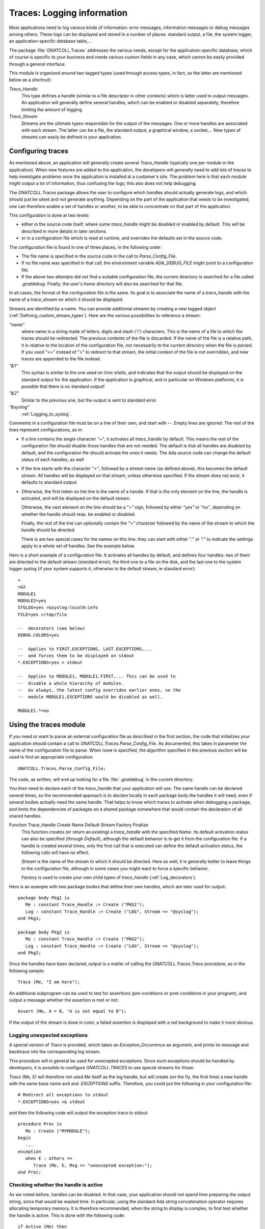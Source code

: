 .. highlight:: ada

.. _Logging_information:

*******************************
**Traces**: Logging information
*******************************

Most applications need to log various kinds of information: error messages,
information messages or debug messages among others. These logs can be
displayed and stored in a number of places: standard output, a file, the
system logger, an application-specific database table,...

The package :file:`GNATCOLL.Traces` addresses the various needs, except for the
application-specific database, which of course is specific to your business
and needs various custom fields in any case, which cannot be easily provided
through a general interface.

This module is organized around two tagged types (used through access types,
in fact, so the latter are mentioned below as a shortcut):

*Trace_Handle*
  This type defines a handle (similar to a file descriptor in other contexts)
  which is latter used to output messages. An application will generally
  define several handles, which can be enabled or disabled separately, therefore
  limiting the amount of logging.

*Trace_Stream*
  Streams are the ultimate types responsible for the output of the messages.
  One or more handles are associated with each stream. The latter can be a file,
  the standard output, a graphical window, a socket,... New types of streams
  can easily be defined in your application.

.. _Configuring_traces:

Configuring traces
==================

As mentioned above, an application will generally create several
`Trace_Handle` (typically one per module in the application). When
new features are added to the application, the developers will generally
need to add lots of traces to help investigate problems once the application
is installed at a customer's site. The problem here is that each module
might output a lot of information, thus confusing the logs; this also does
not help debugging.

The `GNATCOLL.Traces` package allows the user to configure which handles
should actually generate logs, and which should just be silent and not
generate anything. Depending on the part of the application that needs to
be investigated, one can therefore enable a set of handles or another, to
be able to concentrate on that part of the application.

This configuration is done at two levels:

* either in the source code itself, where some `trace_handle`
  might be disabled or enabled by default. This will be described in more
  details in later sections.

* or in a configuration file which is read at runtime, and overrides
  the defaults set in the source code.

The configuration file is found in one of three places, in the following
order:

* The file name is specified in the source code in the call to
  `Parse_Config_File`.

  .. index:: ADA_DEBUG_FILE

* If no file name was specified in that call, the environment variable
  `ADA_DEBUG_FILE` might point to a configuration file.

  .. index:: .gnatdebug

* If the above two attempts did not find a suitable configuration file,
  the current directory is searched for a file called `.gnatdebug`.
  Finally, the user's home directory will also be searched for that file.

In all cases, the format of the configuration file is the same. Its goal is
to associate the name of a `trace_handle` with the name of a
`trace_stream` on which it should be displayed.

Streams are identified by a name. You can provide additional streams by
creating a new tagged object (:ref:`Defining_custom_stream_types`). Here are
the various possibilities to reference a stream:

*"name"*
  where name is a string made of letters, digits and slash ('/') characters.
  This is the name of a file to which the traces should be redirected. The
  previous contents of the file is discarded. If the name of the file is a
  relative path, it is relative to the location of the configuration file, not
  necessarily to the current directory when the file is parsed. If you used
  ">>" instead of ">" to redirect to that stream, the initial content of the
  file is not overridden, and new traces are appended to the file instead.

*"&1"*
  This syntax is similar to the one used on Unix shells, and indicates that
  the output should be displayed on the standard output for the application.
  If the application is graphical, and in particular on Windows platforms, it
  is possible that there is no standard output!

*"&2"*
  Similar to the previous one, but the output is sent to standard error.

*"&syslog"*
  :ref:`Logging_to_syslog`.

Comments in a configuration file must be on a line of their own, and start
with `--`. Empty lines are ignored. The rest of the lines represent
configurations, as in:

* If a line contains the single character `"+"`, it activates all
  `trace_handle` by default. This means the rest of the configuration
  file should disable those handles that are not needed. The default is that
  all handles are disabled by default, and the configuration file should
  activate the ones it needs. The Ada source code can change the default
  status of each handles, as well

* If the line starts with the character `">"`, followed by a
  stream name (as defined above), this becomes the default stream. All handles
  will be displayed on that stream, unless otherwise specified. If the stream
  does not exist, it defaults to standard output.

* Otherwise, the first token on the line is the name of a handle.
  If that is the only element on the line, the handle is activated, and will
  be displayed on the default stream.

  Otherwise, the next element on the line should be a `"="` sign,
  followed by either `"yes"` or `"no"`, depending on whether the
  handle should resp. be enabled or disabled.

  Finally, the rest of the line can optionally contain the `">"`
  character followed by the name of the stream to which the handle should
  be directed.

  There is are two special cases for the names on this line: they can
  start with either "*." or ".*" to indicate the settings apply to a whole
  set of handles. See the example below.

Here is a short example of a configuration file. It activates all handles
by default, and defines four handles: two of them are directed to the
default stream (standard error), the third one to a file on the disk,
and the last one to the system logger syslog (if your system supports it,
otherwise to the default stream, ie standard error)::

  +
  >&2
  MODULE1
  MODULE2=yes
  SYSLOG=yes >&syslog:local0:info
  FILE=yes >/tmp/file

  --  decorators (see below)
  DEBUG.COLORS=yes

  --  Applies to FIRST.EXCEPTIONS, LAST.EXCEPTIONS,...
  --  and forces them to be displayed on stdout
  *.EXCEPTIONS=yes > stdout

  --  Applies to MODULE1, MODULE1.FIRST,... This can be used to
  --  disable a whole hierarchy of modules.
  --  As always, the latest config overrides earlier ones, so the
  --  module MODULE1.EXCEPTIONS would be disabled as well.

  MODULE1.*=no

.. _Using_the_traces_module:

Using the traces module
=======================

If you need or want to parse an external configuration file as described
in the first section, the code that initializes your application should
contain a call to `GNATCOLL.Traces.Parse_Config_File`. As documented,
this takes in parameter the name of the configuration file to parse. When
none is specified, the algorithm specified in the previous section will be
used to find an appropriate configuration::

  GNATCOLL.Traces.Parse_Config_File;

The code, as written, will end up looking for a file :file:`.gnatdebug` in
the current directory.

You then need to declare each of the `trace_handle` that your
application will use. The same handle can be declared several times, so
the recommended approach is to declare locally in each package body the
handles it will need, even if several bodies actually need the same
handle. That helps to know which traces to activate when debugging a
package, and limits the dependencies of packages on a shared package
somewhere that would contain the declaration of all shared handles.

.. index:: Function Trace_Handle

Function Trace_Handle Create Name Default Stream Factory Finalize
  This function creates (or return an existing) a `trace_handle` with
  the specified `Name`. Its default activation status can also be
  specified (through `Default`), although the default behavior is to
  get it from the configuration file. If a handle is created several times,
  only the first call that is executed can define the default activation
  status, the following calls will have no effect.

  `Stream` is the name of the stream to which it should be directed.
  Here as well, it is generally better to leave things to the configuration
  file, although in some cases you might want to force a specific behavior.

  `Factory` is used to create your own child types of `trace_handle`
  (:ref:`Log_decorators`).

Here is an example with two package bodies that define their own handles,
which are later used for output::

  package body Pkg1 is
     Me : constant Trace_Handle := Create ("PKG1");
     Log : constant Trace_Handle := Create ("LOG", Stream => "@syslog");
  end Pkg1;

  package body Pkg2 is
     Me : constant Trace_Handle := Create ("PKG2");
     Log : constant Trace_Handle := Create ("LOG", Stream => "@syslog");
  end Pkg2;

Once the handles have been declared, output is a matter of calling the
`GNATCOLL.Traces.Trace` procedure, as in the following sample::

     Trace (Me, "I am here");
  
An additional subprogram can be used to test for assertions (pre-conditions
or post-conditions in your program), and output a message whether the
assertion is met or not::

     Assert (Me, A = B, "A is not equal to B");
  
If the output of the stream is done in color, a failed assertion is
displayed with a red background to make it more obvious.

Logging unexpected exceptions
~~~~~~~~~~~~~~~~~~~~~~~~~~~~~

A special version of `Trace` is provided, which takes an
`Exception_Occurrence` as argument, and prints its message and backtrace
into the corresponding log stream.

This procedure will in general be used for unexcepted exceptions. Since
such exceptions should be handled by developers, it is possible to
configure `GNATCOLL.TRACES` to use special streams for those.

`Trace (Me, E)` will therefore not used `Me` itself as the log handle,
but will create (on the fly, the first time) a new handle with the same
base name and and `.EXCEPTIONS` suffix. Therefore, you could put the
following in your configuration file::

   # Redirect all exceptions to stdout
   *.EXCEPTIONS=yes >& stdout

and then the following code will output the exception trace to stdout::

   procedure Proc is
      Me : Create ("MYMODULE");
   begin
      ...
   exception
      when E : others =>
         Trace (Me, E, Msg => "unexcepted exception:");
   end Proc;

Checking whether the handle is active
~~~~~~~~~~~~~~~~~~~~~~~~~~~~~~~~~~~~~

As we noted before, handles can be disabled. In that case, your application
should not spend time preparing the output string, since that would be
wasted time. In particular, using the standard Ada string concatenation
operator requires allocating temporary memory. It is therefore recommended,
when the string to display is complex, to first test whether the handle is
active. This is done with the following code::

  if Active (Me) then
     Trace (Me, A & B & C & D & E);
  end if;

.. _Log_decorators:

Log decorators
==============

.. index:: decorator, log

Speaking of color, a number of decorators are defined by
`GNATCOLL.Traces`. Their goal is not to be used for outputting information,
but to configure what extra information should be output with all log
messages. They are activated through the same configuration file as the
traces, with the same syntax (i.e either `"=yes"` or `"=no"`).

Here is an exhaustive list:

*DEBUG.ABSOLUTE_TIME*
  If this decorator is activated in the configuration file, the absolute time
  when Trace is called is automatically added to the output, when the
  streams supports it (in particular, this has no effect for syslog, which
  already does this on its own).

*DEBUG.ELAPSED_TIME*
  If this decorator is activated, then the elapsed time since the last call to
  Trace for the same handle is also displayed.

*DEBUG.STACK_TRACE*
  If this decorator is activated, then the stack trace is also displayed. It can
  be converted to a symbolic stack trace through the use of the external
  application `addr2line`, but that would be too costly to do this
  automatically for each message.

*DEBUG.LOCATION*
  If this decorator is activated, the location of the call to Trace is
  automatically displayed. This is a file:line:column information. This
  works even when the executable wasn't compiled with debug information

*DEBUG.ENCLOSING_ENTITY*
  Activate this decorator to automatically display the name of the subprogram
  that contains the call to `Trace`.

*DEBUG.COLORS*
  If this decorator is activated, the messages will use colors for the various
  fields, if the stream supports it (syslog doesn't).

*DEBUG.COUNT*
  This decorator displays two additional numbers on each line: the first is
  the number of times this handle was used so far in the application, the second
  is the total number of traces emitted so far. These numbers can for instance
  be used to set conditional breakpoints on a specific trace (break on
  `gnat.traces.log` or `gnat.traces.trace` and check the value of
  `Handle.Count`. It can also be used to refer to a specific line in some
  comment file.

*DEBUG.FINALIZE_TRACES*
  This handle is activated by default, and indicates whether
  `GNATCOLL.Traces.Finalize` should have any effect. This can be set to False
  when debugging, to ensure that traces are available during the finalization
  of your application.

Here is an example of output where several decorators were activated. In this
example, the output is folded on several lines, but in reality everything is
output on a single line::

   [MODULE] 6/247 User Message (2007-07-03 13:12:53.46)
      (elapsed: 2ms)(loc: gnatcoll-traces.adb:224)
      (entity:GNATCOLL.Traces.Log)
      (callstack: 40FD9902 082FCFDD 082FE8DF )
  
Depending on your application, there are lots of other possible decorators
that could be useful (for instance the current thread, or the name of the
executable when you have several of them,...). Since `GNATCOLL.Traces`
cannot provide all possible decorators, it provides support, through tagged
types, so that you can create your own decorators.

This needs you to override the `Trace_Handle_Record` tagged type. Since
this type is created through calls to `GNATCOLL.Traces.Create`. This is done
by providing an additional `Factory` parameter to `Create`; this is
a function that allocates and returns the new handle.

Then you can override either (or both) of the primitive operations
`Pre_Decorator` and `Post_Decorator`. The following example creates
a new type of handles, and prints a constant string just after the module
name::

  type My_Handle is new Trace_Handle_Record with null record;
  procedure  Pre_Decorator
    (Handle  : in out My_Handle;
     Stream  : in out Trace_Stream_Record'Class;
     Message : String) is
  begin
     Put (Stream, "TEST");
     Pre_Decorator (Trace_Handle_Record (Handle), Stream, Message);
  end**;

  function Factory return Trace_Handle is
  begin
     return new My_Handle;
  end;

  Me : Trace_Handle := Create ("MODULE", Factory => Factory'Access);

As we will see below (:ref:`Dynamically_disabling_features`), you can also
make all or part of your decorators conditional and configurable through
the same configuration file as the trace handles themselves.

.. _Defining_custom_stream_types:

Defining custom stream types
============================

We noted above that several predefined types of streams exist, to output to
a file,
to standard output or to standard error. Depending on your specific needs,
you might want to output to other media. For instance, in a graphical
application, you could have a window that shows the traces (perhaps in
addition to filing them in a file, since otherwise the window would
disappear along with its contents if the application crashes); or you could
write to a socket (or even a CORBA ORB) to communicate with another
application which is charge of monitoring your application.

You do not need the code below if you simply want to have a new stream in
your application (for instance using one for logging Info messages, one for
Error messages, and so on). In this case, the function `Create` is all
you need.

`GNATCOLL.Traces` provides the type `Trace_Stream_Record`, which can
be overridden to redirect the traces to your own streams.

Let's assume for now that you have defined a new type of stream (called
`"mystream"`). To keep the example simple, we will assume this stream
also redirects to a file. For flexibility, however, you want to let the user
configure the file name from the traces configuration file. Here is an
example of a configuration file that sets the default stream to a file
called :file:`foo`, and redirects a specific handle to another file called
:file:`bar`. Note how the same syntax that was used for standard output and
standard error is also reused (ie the stream name starts with the `"&"`
symbol, to avoid confusion with standard file names)::

  >&mystream:foo
  MODULE=yes >&mystream:bar

You need of course to do a bit of coding in Ada to create the stream. This
is done by creating a new child of `Trace_Stream_Record`, and override
the two primitive operations `Put` and `Newline` (at least).
In this implementation, and because `GNATCOLL.Traces.Trace` takes care of
not outputting two messages at the same time, we can just output to the
file as characters are made available. In some other cases, however,
the implementation will need to buffer the characters until the end of
line is seen, and output the line with a single call. See for instance
the implementation of `GNATCOLL.Traces.Syslog`, which needs to do
exactly that::

  type My_Stream is new Trace_Stream_Record with record
     File : access File_Type;
  end record;

  procedure Put
    (Stream : in out My_Stream; Str : String) is
  begin
    Put (Stream.File.all, Str);
  end Put;

  procedure Newline (Stream : in out My_Stream) is
  begin
    New_Line (Stream.File.all);
  end Newline;

The above code did not open the file itself, as you might have noticed,
nor did it register the name `"mystream"` so that it can be used in
the configuration file. All this is done by creating a factory, ie a
function in charge of creating the new stream.

A factory is also a tagged object (so that you can store custom information
in it), with a single primitive operation, `New_Stream`, in charge of
creating and initializing a new stream.
This operation receives
in parameter the argument specified by the user in the configuration file
(after the `":"` character, if any), and must return a newly
allocated stream. This function is also never called twice with the
same argument, since `GNATCOLL.Traces` automatically reuses an existing
stream when one with the same name and arguments already exists::

  type My_Stream_Factory is new Stream_Factory with null record;

  overriding function New_Stream
     (Self : My_Stream_Factory; Args : String) return Trace_Stream
  is
     Str : access My_Stream := new My_Stream;
  begin
     Str.File := new File_Type;
     Open (Str.File, Out_File, Args);
     return Str;
  end Factory;

  Fact : access My_Stream_Factory := new My_Stream_Factory;
  Register_Stream_Factory ("mystream", Fact);
  

.. _Logging_to_syslog:

Logging to syslog
=================

.. index:: syslog
.. index:: gnat.traces.syslog

Among the predefined streams, GNATColl gives access to the system
logger `syslog`. This is a standard utility on all Unix systems, but is
not available on other systems. When you compile GNATColl, you should
specify the switch `--enable-syslog` to configure to activate the
support. If either this switch wasn't specified, or configure could not find
the relevant header files anyway, then support for `syslog` will not
be available. In this case, the package `GNATCOLL.Traces.Syslog` is still
available, but contains a single function that does nothing. If your
configuration files redirect some trace handles to `"syslog"`, they will
instead be redirect to the default stream or to standard output.

Activating support for syslog requires the following call in your application::

  GNATCOLL.Traces.Syslog.Register_Syslog_Stream;

This procedure is always available, whether your system supports or not
syslog, and will simply do nothing if it doesn't support syslog. This means
that you do not need to have conditional code in your application to handle
that, and you can let GNATColl take care of this.

After the above call, trace handles can be redirected to a stream named
`"syslog"`.

The package `GNATCOLL.Traces.Syslog` also contains a low-level interface
to syslog, which, although fully functional, you should probably not use,
since that would make your code system-dependent.

Syslog itself dispatches its output based on two criteria: the
`facility`, which indicates what application emitted the message,
and where it should be filed, and the `level` which indicates the
urgency level of the message. Both of these criteria can be specified in
the `GNATCOLL.Traces` configuration file, as follows::

    MODULE=yes >&syslog:user:error

The above configuration will redirect to a facility called `user`,
with an urgency level `error`. See the enumeration types in
:file:`gnatcoll-traces-syslog.ads` for more information on valid facilities
and levels.

.. _Dynamically_disabling_features:

Dynamically disabling features
==============================

Although the trace handles are primarily meant for outputting messages,
they can be used in another context. The goal is to take advantage of
the external configuration file, without reimplementing a similar
feature in your application. Since the configuration file can be used to
activated or de-activated a handle dynamically, you can then have
conditional sections in your application that depends on that handle,
as in the following example::

  CONDITIONAL=yes
  

and in the Ada code::

  package Pkg is
     Me : constant Trace_Handle := Create ("CONDITIONAL");
  begin
     if Active (Me) then
        ... conditional code
     end if;
  end Pkg;

In particular, this can be used if you write your own decorators, as
explained above.

